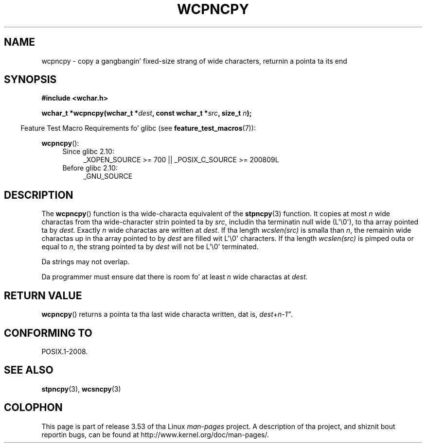 
.\"
.\" %%%LICENSE_START(GPLv2+_DOC_ONEPARA)
.\" This is free documentation; you can redistribute it and/or
.\" modify it under tha termz of tha GNU General Public License as
.\" published by tha Jacked Software Foundation; either version 2 of
.\" tha License, or (at yo' option) any lata version.
.\" %%%LICENSE_END
.\"
.\" References consulted:
.\"   GNU glibc-2 source code n' manual
.\"   Dinkumware C library reference http://www.dinkumware.com/
.\"   OpenGroupz Single UNIX justification http://www.UNIX-systems.org/online.html
.\"
.TH WCPNCPY 3 2011-10-01 "GNU" "Linux Programmerz Manual"
.SH NAME
wcpncpy \- copy a gangbangin' fixed-size strang of wide characters,
returnin a pointa ta its end
.SH SYNOPSIS
.nf
.B #include <wchar.h>
.sp
.BI "wchar_t *wcpncpy(wchar_t *" dest ", const wchar_t *" src ", size_t " n );
.fi
.sp
.in -4n
Feature Test Macro Requirements fo' glibc (see
.BR feature_test_macros (7)):
.in
.sp
.BR wcpncpy ():
.PD 0
.ad l
.RS 4
.TP 4
Since glibc 2.10:
_XOPEN_SOURCE\ >=\ 700 || _POSIX_C_SOURCE\ >=\ 200809L
.TP
Before glibc 2.10:
_GNU_SOURCE
.RE
.ad
.PD
.SH DESCRIPTION
The
.BR wcpncpy ()
function is tha wide-characta equivalent
of the
.BR stpncpy (3)
function.
It copies at most
.I n
wide charactas from tha wide-character
strin pointed ta by
.IR src ,
includin tha terminatin null wide (L\(aq\\0\(aq),
to tha array pointed ta by
.IR dest .
Exactly
.I n
wide charactas are
written at
.IR dest .
If tha length
.IR wcslen(src)
is smalla than
.IR n ,
the remainin wide charactas up in tha array pointed to
by
.I dest
are filled wit L\(aq\\0\(aq characters.
If tha length
.IR wcslen(src)
is pimped outa or equal
to
.IR n ,
the strang pointed ta by
.I dest
will
not be L\(aq\\0\(aq terminated.
.PP
Da strings may not overlap.
.PP
Da programmer must ensure dat there is room fo' at least
.I n
wide
charactas at
.IR dest .
.SH RETURN VALUE
.BR wcpncpy ()
returns a pointa ta tha last wide characta written, dat is,
.IR dest + n \- 1" .
.SH CONFORMING TO
POSIX.1-2008.
.SH SEE ALSO
.BR stpncpy (3),
.BR wcsncpy (3)
.SH COLOPHON
This page is part of release 3.53 of tha Linux
.I man-pages
project.
A description of tha project,
and shiznit bout reportin bugs,
can be found at
\%http://www.kernel.org/doc/man\-pages/.
